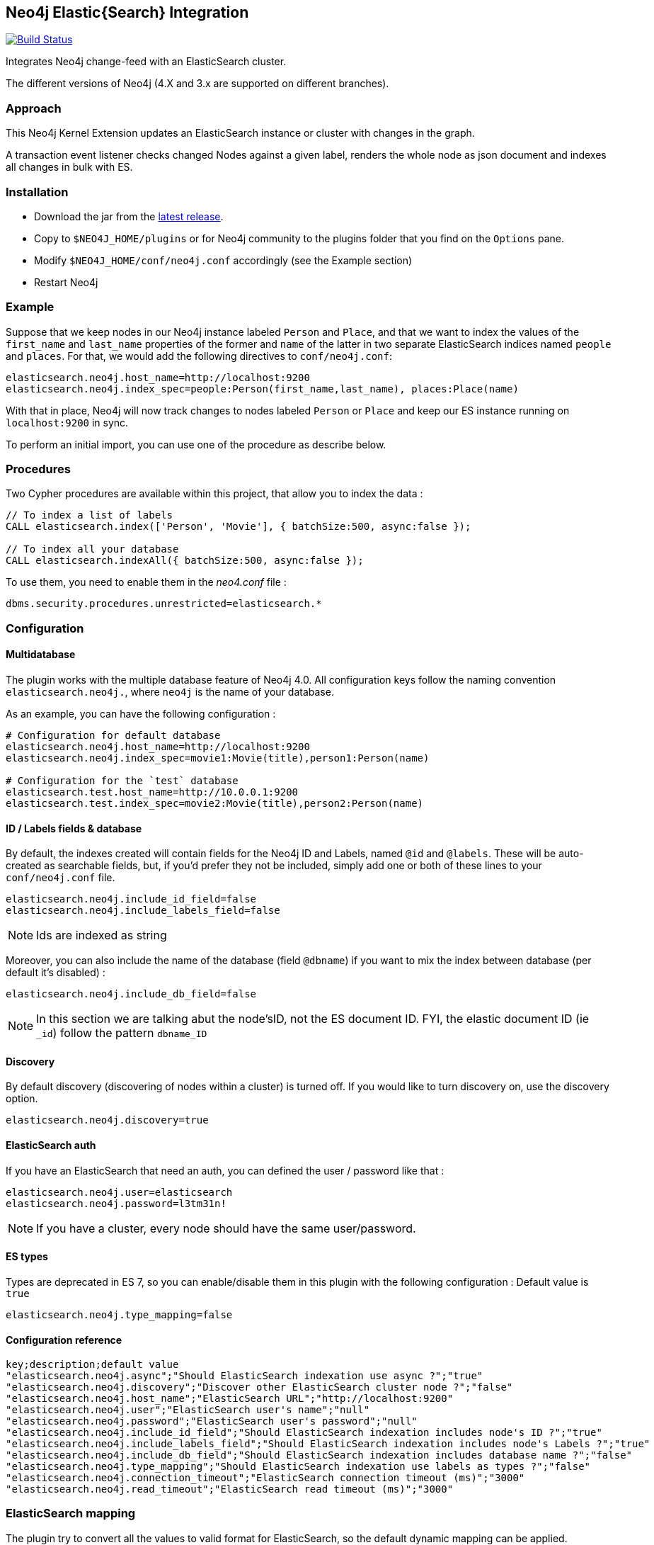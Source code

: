 == Neo4j Elastic{Search} Integration
:toc:

image:https://travis-ci.org/neo4j-contrib/neo4j-elasticsearch.svg?branch=4.0["Build Status", link="https://travis-ci.org/neo4j-contrib/neo4j-elasticsearch"]

Integrates Neo4j change-feed with an ElasticSearch cluster.

The different versions of Neo4j (4.X and 3.x are supported on different branches).

=== Approach

This Neo4j Kernel Extension updates an ElasticSearch instance or cluster with changes in the graph.

A transaction event listener checks changed Nodes against a given label, renders the whole node as json document and indexes all changes in bulk with ES.

=== Installation

* Download the jar from the https://github.com/neo4j-contrib/neo4j-elasticsearch/releases[latest release].
* Copy to `$NEO4J_HOME/plugins` or for Neo4j community to the plugins folder that you find on the `Options` pane.
* Modify `$NEO4J_HOME/conf/neo4j.conf` accordingly (see the Example section)
* Restart Neo4j

=== Example

Suppose that we keep nodes in our Neo4j instance labeled `Person` and `Place`, and that we want to index the values of the `first_name` and `last_name` properties of the former and `name` of the latter in two separate ElasticSearch indices named `people` and `places`.
For that, we would add the following directives to `conf/neo4j.conf`:

----
elasticsearch.neo4j.host_name=http://localhost:9200
elasticsearch.neo4j.index_spec=people:Person(first_name,last_name), places:Place(name)
----

With that in place, Neo4j will now track changes to nodes labeled `Person` or `Place` and keep our ES instance running on
`localhost:9200` in sync.

To perform an initial import, you can use one of the procedure as describe below.

=== Procedures

Two Cypher procedures are available within this project, that allow you to index the data :

[source,cypher]
----
// To index a list of labels
CALL elasticsearch.index(['Person', 'Movie'], { batchSize:500, async:false });

// To index all your database
CALL elasticsearch.indexAll({ batchSize:500, async:false });
----

To use them, you need to enable them in the _neo4.conf_ file :

----
dbms.security.procedures.unrestricted=elasticsearch.*
----

=== Configuration

==== Multidatabase

The plugin works with the multiple database feature of Neo4j 4.0. All configuration keys follow the naming convention
`elasticsearch.neo4j.`, where `neo4j` is the name of your database.

As an example, you can have the following configuration :

----
# Configuration for default database
elasticsearch.neo4j.host_name=http://localhost:9200
elasticsearch.neo4j.index_spec=movie1:Movie(title),person1:Person(name)

# Configuration for the `test` database
elasticsearch.test.host_name=http://10.0.0.1:9200
elasticsearch.test.index_spec=movie2:Movie(title),person2:Person(name)
----

==== ID / Labels fields & database

By default, the indexes created will contain fields for the Neo4j ID and Labels, named `@id` and `@labels`.
These will be auto-created as searchable fields, but, if you'd prefer they not be included, simply add one or both of these lines to your `conf/neo4j.conf` file.

----
elasticsearch.neo4j.include_id_field=false
elasticsearch.neo4j.include_labels_field=false
----

NOTE: Ids are indexed as string

Moreover, you can also include the name of the database (field `@dbname`) if you want to mix the index between database (per default it's disabled) :

----
elasticsearch.neo4j.include_db_field=false
----

NOTE: In this section we are talking abut the node'sID, not the ES document ID.
FYI, the elastic document ID (ie `_id`) follow the pattern `dbname_ID`

==== Discovery

By default discovery (discovering of nodes within a cluster) is turned off.
If you would like to turn discovery on, use the discovery option.

----
elasticsearch.neo4j.discovery=true
----

==== ElasticSearch auth

If you have an ElasticSearch that need an auth, you can defined the user / password like that :

----
elasticsearch.neo4j.user=elasticsearch
elasticsearch.neo4j.password=l3tm31n!
----

NOTE: If you have a cluster, every node should have the same user/password.

==== ES types

Types are deprecated in ES 7, so you can enable/disable them in this plugin with the following configuration :
Default value is `true`

----
elasticsearch.neo4j.type_mapping=false
----

==== Configuration reference

[format="csv",separator=";",options="header"]
----
key;description;default value
"elasticsearch.neo4j.async";"Should ElasticSearch indexation use async ?";"true"
"elasticsearch.neo4j.discovery";"Discover other ElasticSearch cluster node ?";"false"
"elasticsearch.neo4j.host_name";"ElasticSearch URL";"http://localhost:9200"
"elasticsearch.neo4j.user";"ElasticSearch user's name";"null"
"elasticsearch.neo4j.password";"ElasticSearch user's password";"null"
"elasticsearch.neo4j.include_id_field";"Should ElasticSearch indexation includes node's ID ?";"true"
"elasticsearch.neo4j.include_labels_field";"Should ElasticSearch indexation includes node's Labels ?";"true"
"elasticsearch.neo4j.include_db_field";"Should ElasticSearch indexation includes database name ?";"false"
"elasticsearch.neo4j.type_mapping";"Should ElasticSearch indexation use labels as types ?";"false"
"elasticsearch.neo4j.connection_timeout";"ElasticSearch connection timeout (ms)";"3000"
"elasticsearch.neo4j.read_timeout";"ElasticSearch read timeout (ms)";"3000"
----

=== ElasticSearch mapping

The plugin try to convert all the values to valid format for ElasticSearch, so the default dynamic mapping can be applied.

==== Geo Point

Points are sent to ES in the following format : `[x, y, z]`.
See here to know how to map it in your index : https://www.elastic.co/guide/en/elasticsearch/reference/current/geo-point.html

INFO: The ES dynamic mapping is not working for geo point, so you have to explicit defined your index schema

==== Date, Time and duration

* Date : `yyyy-MM-dd`
* LocalDatetime & DateTime: `yyyy-MM-ddTHH:mm:ss.SSSZ`
* LocalTime & Time : `HHmmss'Z'`
* Duration : As map of unit / value

Some usefull links about this topic :

* https://www.elastic.co/guide/en/elasticsearch/reference/current/dynamic-field-mapping.html#date-detection
* https://www.elastic.co/guide/en/elasticsearch/reference/current/mapping-date-format.html#strict-date-time

=== Developing

To run the tests, just run `mvn test`.

